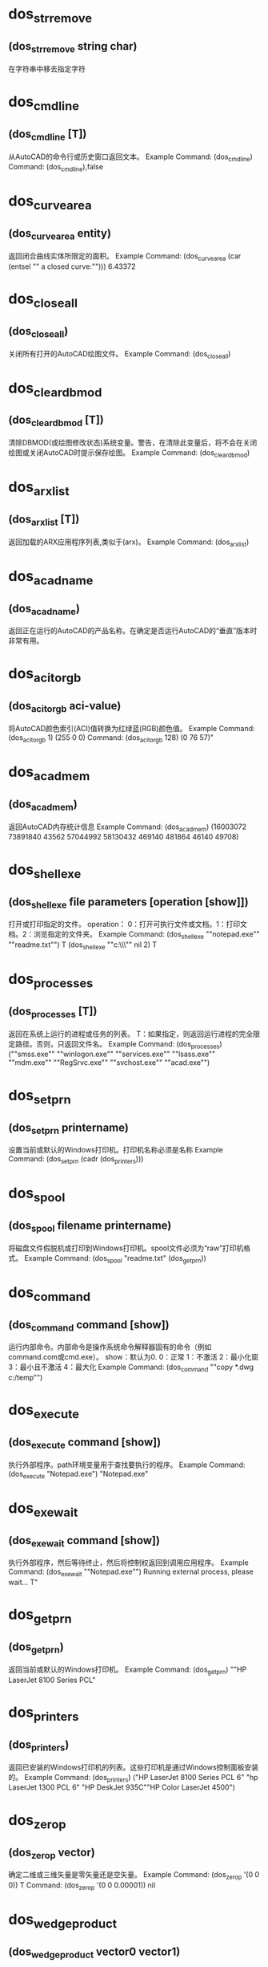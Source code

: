 * dos_strremove
** (dos_strremove string char)
在字符串中移去指定字符
* dos_cmdline
** (dos_cmdline [T])
从AutoCAD的命令行或历史窗口返回文本。
Example
Command: (dos_cmdline)
Command: (dos_cmdline),false
* dos_curvearea
** (dos_curvearea entity)
返回闭合曲线实体所限定的面积。
Example
Command: (dos_curvearea (car (entsel ""\nSelect a closed curve:"")))
6.43372
* dos_closeall
** (dos_closeall)
关闭所有打开的AutoCAD绘图文件。
Example
Command: (dos_closeall)
* dos_cleardbmod
** (dos_cleardbmod [T])
清除DBMOD(或绘图修改状态)系统变量。警告，在清除此变量后，将不会在关闭绘图或关闭AutoCAD时提示保存绘图。
Example
Command: (dos_cleardbmod)
* dos_arxlist
** (dos_arxlist [T])
返回加载的ARX应用程序列表,类似于(arx)。
Example
Command: (dos_arxlist)
* dos_acadname
** (dos_acadname)
返回正在运行的AutoCAD的产品名称。在确定是否运行AutoCAD的“垂直”版本时非常有用。
* dos_acitorgb
** (dos_acitorgb aci-value)
将AutoCAD颜色索引(ACI)值转换为红绿蓝(RGB)颜色值。
Example
Command: (dos_acitorgb 1)
(255 0 0)
Command: (dos_acitorgb 128)
(0 76 57)"
* dos_acadmem
** (dos_acadmem)
返回AutoCAD内存统计信息
Example
Command: (dos_acadmem)
(16003072 73891840 43562 57044992 58130432 469140 481864 46140 49708)
* dos_shellexe
** (dos_shellexe file parameters [operation [show]])
打开或打印指定的文件。 
operation： 0：打开可执行文件或文档。1：打印文档。2：浏览指定的文件夹。
Example
Command: (dos_shellexe ""notepad.exe"" ""readme.txt"")
T
(dos_shellexe ""c:\\drawings\\"" nil 2)
T
* dos_processes
** (dos_processes [T])
返回在系统上运行的进程或任务的列表。
T：如果指定，则返回运行进程的完全限定路径。否则，只返回文件名。  
Example
Command: (dos_processes)
(""smss.exe"" ""winlogon.exe"" ""services.exe"" ""lsass.exe"" ""mdm.exe"" ""RegSrvc.exe""  ""svchost.exe"" ""acad.exe"")
* dos_setprn
** (dos_setprn printername)
设置当前或默认的Windows打印机。打印机名称必须是名称 
Example
Command: (dos_setprn (cadr (dos_printers)))
* dos_spool
** (dos_spool filename printername)
将磁盘文件假脱机或打印到Windows打印机。spool文件必须为“raw”打印机格式。 
Example
Command: (dos_spool "readme.txt" (dos_getprn))
* dos_command
** (dos_command command [show])
运行内部命令。内部命令是操作系统命令解释器固有的命令（例如command.com或cmd.exe）。 
show：默认为0. 
0：正常 1：不激活 2：最小化窗 3：最小且不激活 4：最大化
Example
Command: (dos_command ""copy *.dwg c:/temp"")
* dos_execute
** (dos_execute command [show])
执行外部程序。path环境变量用于查找要执行的程序。 
Example
Command: (dos_execute "Notepad.exe")
"Notepad.exe"
* dos_exewait
** (dos_exewait command [show])
执行外部程序，然后等待终止，然后将控制权返回到调用应用程序。 
Example
Command: (dos_exewait ""Notepad.exe"")
Running external process, please wait...
T"
* dos_getprn
** (dos_getprn)
返回当前或默认的Windows打印机。 
Example
Command: (dos_getprn)
""HP LaserJet 8100 Series PCL"
* dos_printers
** (dos_printers)
返回已安装的Windows打印机的列表。这些打印机是通过Windows控制面板安装的。 
Example
Command: (dos_printers)
("HP LaserJet 8100 Series PCL 6" "hp LaserJet 1300 PCL 6" "HP DeskJet 935C""HP Color LaserJet 4500")
* dos_zerop
** (dos_zerop vector)
确定二维或三维矢量是零矢量还是空矢量。 
Example
Command: (dos_zerop '(0 0 0))
T
Command: (dos_zerop '(0 0 0.00001))
nil
* dos_wedgeproduct
** (dos_wedgeproduct vector0 vector1)
计算两个二维向量的楔形积或平行四边形的有符号面积 
Example
Command: (dos_wedgeproduct '(5 0) '(3 2))
10
* dos_vector
** (dos_vector point0 point1)
从两个二维或两个三维点创建矢量。 
Example
Command: (dos_vector '(3 2) '(1 1))
(2 1)
Command: (dos_vector '(3 2 2) '(1 1 5))
(2 1 -3)
* dos_unitp
** (dos_unitp vector)
确定二维或三维矢量是单位矢量。 

Example
Command: (dos_unitp (dos_unitize '(2 1)))
T
Command: (dos_unitp '(2 1))
nil
* dos_unitize
** (dos_unitize vector)
单位向量指示方向，但其长度变为1。结果向量通常称为单位向量。
* dos_trunc
** (dos_pow number [precision])
将数字截断为指定的小数位数。 
Example
Command: (dos_trunc (dos_pi))
3
Command: (dos_trunc (dos_pi) 3)
3.141
* dos_tripleproduct
** (dos_tripleproduct vector0 vector1 vector2)
计算三个三维矢量的三重积。 
Example
Command: (dos_tripleproduct '(1 0 0) '(0 1 0) '(0 0 1))
1
* dos_tinyp
** (dos_tinyp vector [tiny_tol])
确定二维或三维矢量是否非常短。 
tiny_tol：用于确定向量是否很小的公差。如果省略，则使用1.0e-12的公差。 

Example
Command: (dos_tinyp '(1 0 0))
nil
Command: (dos_tinyp '(0 0 0))
T
* dos_tanh
** (dos_tanh number)
计算一个数的双曲正切 
Example
Command: (dos_tanh -2)
-0.964028
Command: (dos_tanh 0)
0
Command: (dos_tanh 0.5)
0.462117
* dos_tan
** (dos_tan angle)
计算一个数的正切值 
Example
Command: (dos_tan 0.785)
0.999204
Command: (dos_tan (dos_dtr 45))
1.0
* dos_sum
** (dos_sum number0 ...)
累加数字，包括数字列表，并返回和。 
Example
Command: (dos_sum 1 1 2 2 2 3 4 4 5 6 7 7 8 9)
61
Command: (dos_sum '(1 1 2 2 2 3 4 4 5 6 7 7 8 9))
61
Command: (dos_sum '(3 2 1) '(2 4 -3))
(5 6 -2)
* dos_sqrt
** (dos_sqrt number)
计算平方根。 
Example
Command: (dos_sqrt 16)
4
Command: (dos_sqrt -2)
nil
Command: (dos_sqrt (dos_abs -2))
1.41421
* dos_sortnumbers
** (dos_sortnumbers list [ascending])
对数字列表排序 
Example
Command: (dos_sortnumbers '(4 3 6 5 1 2 7 9 8))
(1 2 3 4 5 6 7 8 9)
Command: (dos_sortnumbers '(4 3 6 5 1 2 7 9 8) nil)
(9 8 7 6 5 4 3 2 1)
* dos_sinh
** (dos_sinh number)
计算一个数的双曲正弦 
Example
Command: (dos_sinh 1)
1.1752
Command: (dos_sinh -1)
-1.1752
* dos_sin
** (dos_sin angle)
计算一个数的正弦 
Example
Command: (dos_sin (dos_pi))
0
Command: (dos_sin (/ (dos_pi) 2))
1
Command: (dos_sin (dos_dtr 30))
0.5
* dos_sign
** (dos_sign number [expr0 expr1 expr2])
返回一个值，该值指示数字的符号，或基于值符号的表达式。 如果指定了可选表达式，则如果数字小于零，则expr0；如果数字等于零，则expr1；如果数字大于零，则expr2。
Example
Command: (dos_sign -3.14)
-1
Command: (dos_sign 3.14)
1
* dos_scale
** (dos_scale list scale)
缩放数字列表。该列表可以表示二维和三维点和向量。 
Example
Command: (dos_scale '(1 2 3) 5)
(5 10 15)
* dos_rtd
** (dos_rtd radians)
将角度从弧度转换为度数。 
Example
Command: (dos_rtd 0.785398)
45.0
Command: (dos_rtd 1.5708)
90.0002
* dos_round
** (dos_round number [mode])
此函数提供了其他几种用于舍入数字的有用方法。
注意，四舍五入算法有两类：对称于零的算法和偏向于某种程度的算法。
* dos_righthandp
** (dos_righthandp x-axis y-axis z-axis)
确定两个二维或两个三维向量是正交的、右手的。 
Example
Command: (dos_righthandp '(1 0) '(0 1))
T
Command: (dos_righthandp '(0 1) '(1 0))
nil
* dos_range
** (dos_range number0 ...)
返回数字列表或序列的范围（最小值和最大值之间的差异）。 
Example
Command: (dos_range '(1 1 2 2 2 3 4 4 5 6 7 7 8 9))
8
Command: (dos_range 1 1 2 2 2 3 4 4 5 6 7 7 8 9)
8
* dos_random
** (dos_random)
返回伪随机数。 
Command: (dos_random)
13395
Command: (rem (dos_random) 100) 'in 0-99
37
Command: (+ (rem (dos_random) 100) 1) 'in 1-100
69
Command: (+ (rem (dos_random) 30) 1985) 'in 1985-2014
2003
* dos_quotient
** (dos_quotient number0 ...)
对数字（包括数字列表）进行除法，并返回商。 
Example
Command: (dos_quotient 50 2 5)
5
Command: (dos_quotient '(50 2 5))
5
Command: (dos_quotient '(50 25) '(2 5))
(25 5)
* dos_quadratic
** (dos_quadratic a b c)
求二次方程的解。a、b和c表示常量，a≠0。（如果a=0，则方程变为线性方程。）
0: (r0 < r1)；1: (r0 = r1)；2: (r0 +/- (r1)*sqrt(-1)) 
-1:-2: -3: failure 
1 r0 (root) 
2 r1 (root)
Example
Command: (dos_quadratic 1 -3 -4)
(0 -1 4)
* dos_product
** (dos_product number0 ...)
将数字（包括数字列表）相乘，并返回乘积。 
Example
Command: (dos_product 50 2 5)
500
Command: (dos_product '(50 2 5))
500
Command: (dos_product '(50 25) '(2 5))
(100 125)
* dos_pow
** (dos_pow number power)
计算x的y次方。 
Example
Command: (dos_pow 5 2)
25
Command: (dos_pow 98.6 3.2)
2.40108e+006
Command: (dos_pow 4 (/ 5.0 4.0))
5.65685
* dos_pi
** (dos_pi)
返回pi，这是一个数学常数，其值是欧几里得空间中任意圆的周长与直径之比，即3.14159265358979323846。 Command: (dos_pi)
3.14159
* dos_phi
** (dos_phi)
返回phi，黄金比率。
Example
Command: (dos_phi)
1.61803
* dos_perpendicularto
** (dos_perpendicularto vector)
返回垂直向量。结果向量没有统一。 
Example
Command: (dos_perpendicularto '(1 0))
(0 1)
Command: (dos_perpendicularto '(3 2 1))
(-2 3 0)
* dos_perpendicularp
** (dos_perpendicularp vector0 vector1 [angle_tol])
确定两个二维或两个三维矢量是垂直的。 
angle_tol：以弧度表示的可选角度公差。如果省略，则使用pi/180.0的角度公差。 
Example
Command: (dos_perpendicularp '(1 0) '(0 1))
T
Command: (dos_perpendicularp '(1 0) '(0.707 1))
nil
* dos_parameterize
** (dos_parameterize number minimum maximum)
将规范化参数或值转换为参数；在指定范围内。 
Example
Command: (dos_normalize 39 0 255)
0.152941
Command: (dos_parameterize 0.152941 0 255)
39.0
* dos_parallelp
** (dos_parallelp vector0 vector1 [angle_tol])
确定两个二维或两个三维矢量是否平行。 
返回值：1-向量是平行的；0-向量不平行；-1-矢量是反平行的。 
Example
Command: (dos_parallelp '(1 1) '(2 2))
1
Command: (dos_parallelp '(1 1) '(2 3))
0
* dos_orthonormalp
** (dos_orthonormalp x-axis y-axis z-axis)
确定两个二维或两个三维矢量是正交的，且是单位长度的。
Example
Command: (dos_orthonormalp '(1 0) '(0 1))
T
Command: (dos_orthonormalp '(3 0) '(0 2))
nil
* dos_orthogonalp
** (dos_orthogonalp x-axis y-axis z-axis)
确定两个二维或两个三维矢量是否为非零且相互垂直。
Example
Command: (dos_orthogonalp '(1 0) '(0.70710 0.70710))
nil
Command: (dos_orthogonalp '(1 0 0) '(0 1 0) '(0 0 1))
T
* dos_normalize
** (dos_normalize number minimum maximum)
将参数或值转换为规范化参数；范围在0.0到1.0之间的参数。
Example
Command: (dos_normalize 39 0 255)
0.152941
Command: (dos_parameterize 0.152941 0 255)
39.0
* dos_negate
** (dos_negate number0 ...)
否定一个数字的列表或序列。注意，一个否定的向量和以前一样大，但是它的方向现在是相反的。 
Example
Command: (dos_negate 1 2 2 3 4 9)
(-1 -2 -2 -3 -4 -9)
Command: (dos_negate '(3 2))
(-3 -2)
* dos_moment
** (dos_moment number0 ...)
包含平均值、平均偏差、标准偏差、方差、偏度和峰度（如果成功）的列表。注意，如果方差=0，那么偏度和峰度将为零。
* dos_modf
** (dos_modf number)
将浮点值拆分为整数和小数部分。 
Example
Command: (dos_modf (dos_e))
(2.0 0.718282)
Command: (dos_modf (dos_pi))
(3.0 0.141593)
Command: (dos_modf -14.87654321)
(-14.0 -0.876543)
* dos_mode
** (dos_mode number0 ...)
返回数字列表或序列的模式（最常出现的值）。 
Example
Command: (dos_mode '(1 1 2 2 2 3 4 4 5 6 7 7 8 9))
(2)
Command: (dos_mode 1 1 2 2 2 3 4 4 5 6 7 7 8 9)
(2)
* dos_min
** (dos_min number0 ...)
返回列表或数字系列中的最小数字。 
Example
Command: (dos_min '(1 2 3 4 5 6 7 8 9))
1
Command: (dos_min 1 2 3 4 5 6 7 8 9)
1
* dos_median
** (dos_median number0 ...)
返回数字列表或序列的中间值或中间值。 
Example
Command: (dos_median '(1 2 3 4 5 6 7 8 9))
5
Command: (dos_median 1 2 3 4 5 6 7 8 9)
5
* dos_mean
** (dos_mean number0 ...)
返回数字列表或序列的平均值。 
Example
Command: (dos_mean 1 2 3 4 5 6 7 8 9)
5
Command: (dos_mean '(1 2 3 4 5 6 7 8 9))
5
Command: (dos_mean '(1 2) '(3 6) '(1 7))
(1.66667 5)
* dos_max
** (dos_max number0 ...)
返回列表或数字系列中的最大数字。 
Example
Command: (dos_max '(1 2 3 4 5 6 7 8 9))
9
Command: (dos_max 1 2 3 4 5 6 7 8 9)
9
* dos_log2
** (dos_log2 number)
计算一个数的二进制对数（以2为底）。 
Example
Command: (dos_log2 1)

0

 

Command: (dos_log2 2)
1
Command: (dos_log2 3)
1.58496
Command: (dos_log2 4)
2
* dos_log10
** (dos_log10 number)
计算一个数的常用（十进制）对数（以10为底）。 
Example
Command: (dos_log10 86)
1.9345
Command: (dos_log10 10)
1
Command: (dos_log10 1e5)
5
* dos_log
** (dos_log number)
计算数字的自然对数。自然对数基于常数e（2.71828182845904523536）。注意，此函数与dos exp函数相反。 
Example
Command: (dos_log 86)
4.45435
Command: (dos_log 2.7182818)
1.0
Command: (dos_log (dos_exp 3))
3
* dos_length
** (dos_length vector)
计算二维或三维矢量的长度。 
Example
Command: (dos_length '(3 2))
3.60555
Command: (dos_length '(3 2 2))
4.12311
* dos_lcm
** (dos_lcm first second)
计算两个整数的最小公倍数。最小公倍数是最小的正整数，它是两个整数的倍数。
Example
Command: (dos_lcm 5 2)
10
Command: (dos_lcm 24 36)
72
* dos_interp
** (dos_interp min max t [mode])
在两个数字之间执行插值。 T 超出此范围的最小值和最大值之间的归一化值（介于0和1之间）将导致外推。
mode要使用的插值方法。 0（默认）-- 线性的；1-- 余弦；2--平滑步距；3--加速度；4--减速
* dos_hypot
** (dos_hypot x y)
计算斜边。函数计算直角三角形斜边的长度，给定两边的长度x和y（换句话说，x2+y2的平方根）。 
Example
Command: (dos_hypot 3 4)
5
* dos_gcd
** (dos_gcd first second)
计算两个整数的最大公约数。 
Example
Command: (dos_gcd 81 57)
3
Command: (dos_gcd 12 20)
4
* dos_fmod
** (dos_fmod numerator denominator)
计算x/y的浮点余数。 
Example
Command: (dos_fmod 5.3 2)
1.3
Command: (dos_fmod 18.5 4.2)
1.7
* dos_floor
** (dos_floor number)
计算数字的底数。函数返回一个值，该值表示小于或等于该数字的最大整数。 
Command: (dos_floor -1.6)
-2
Command: (dos_floor -1.4)
-2
Command: (dos_floor 1.5)
1
Command: (dos_floor 1.6)
1
* dos_fact
** (dos_fact number)
返回数字的阶乘。一个数的阶乘等于1*2*3*…*个数。 你想要的阶乘的非负数。如果数字不是整数，它将被截断。 
Command: (dos_fact 1.9)
1
Command: (dos_fact 0)
1
Command: (dos_fact -1)
nil
Command: (dos_fact 1)
1
* dos_exp
** (dos_exp number)
返回e的幂。常数e等于2.71828182845904523536，自然对数的底。 
Example
Command: (dos_exp 1)
2.71828
Command: (dos_exp 2)
7.38906
* dos_equal
** (dos_equal number0 number1 [tolerance])
通过减去被比较的两个变量，并测试它们的差异是否小于在显著性极限处选择的值，来比较两个数字或两个数字列表，近似地。 
Example
Command: (dos_equal 3.14 3.14159)
nil
Command: (dos_equal 3.14 3.14159 0.01)
T
Command: (dos_equal '(1 3) '(1 3))
T
* dos_e
** (dos_e)
返回e（数学常数），或欧拉数，即2.71828182845904523536。 
Example
Command: (dos_e)
2.71828 
Command: (dos_log (dos_e))
1
* dos_dtr
** (dos_dtr degrees [minutes [seconds [direction]]])
将角度从度转换为弧度。 
Example
Command: (dos_dtr 45)
0.785398
Command: (dos_dtr 90)
1.5708
Command: (dos_dtr 47 6 13)
0.822113
* dos_dotproduct
** (dos_dotproduct vector0 vector1)
计算两个二维或两个三维矢量的点积。 
Example
Command: (dos_dotproduct '(1 0) '(0.70710 0.70710))
0.7071
Command: (dos_dotproduct '(1 0 0) '(0 0 1))
0
* dos_div
** (dos_div numerator denominator)
计算两个整数的商和余数。 
Example
Command: (dos_div 876 13)
(67 5)
* dos_difference
** (dos_difference number0 ...)
减去数字，包括数字列表，并返回差。 
Example
Command: (dos_difference 10)
-10
Command: (dos_difference 10 3 5 8)
-6
Command: (dos_difference '(10 3 5 8))
2
Command: (dos_difference '(10 3) '(2 7))
(8 -4)
* dos_cullnumbers
** (dos_cullnumbers list [tolerance])
从数字列表中剔除或删除重复值。 
剔除容忍度。如果省略，则使用1.0e-12的公差。 

Command: (dos_cullnumbers '(3 8 4 8 2 3 9 5 8))
(3 8 4 2 9 5)
* dos_crossproduct
** (dos_crossproduct vector0 vector1)
计算两个二维或两个三维矢量的交叉积。 如果成功，则返回结果向量。 
Command: (dos_crossproduct '(1 0) '(0.70710 0.70710))
(0 0 0.7071)
Command: (dos_crossproduct '(1 0 0) '(0 0 1))
(0 -1 0)
* dos_cosh
** (dos_cosh number)
计算一个数的双曲余弦。 
Example
Command: (dos_cosh 4)
27.3082
Command: (dos_cosh (dos_exp 1))
7.61013
* dos_cos
** (dos_cos angle)
计算一个数的余弦。 
Example
Command: (dos_cos 1.047)
0.500171
Command: (dos_cos (/ (* 60 (dos_pi)) 180))
0.5
Command: (dos_cos (dos_dtr 60))
0.5
* dos_copysign
** (dos_copysign first second)
返回一个带其他数字符号的数字。 
如果成功，第一个符号将更改为与第二个符号匹配。 
Example
Command: (dos_copysign 3.14 -1)
-3.14
Command: (dos_copysign -3.14 -1)
-3.14
Command: (dos_copysign -3.14 1)
3.14
* dos_clamp
** (dos_clamp number min max)
将一个数字夹紧或限制为一个间隔。 
夹在最小值和最大值之间的数字，如果成功，则使最小值<=数字<=最大值。 
Example
Command: (dos_clamp 3 0 10)
3
Command: (dos_clamp 11 0 10)
10
* dos_chgsign
** (dos_chgsign number)
反转数字的符号。 
Example
Command: (dos_chgsign 3.14)
-3.14
Command: (dos_chgsign -3.14)
3.14
* dos_ceil
** (dos_ceil number)
计算数字上限。
表示大于或等于数字的最小整数的值（如果成功）。
Example
Command: (dos_ceil -1.6)
-1
Command: (dos_ceil -1.4)
-1
Command: (dos_ceil 1.4)
2
* dos_cbrt
** (dos_cbrt number)
计算多维数据集根。 
Example
Command: (dos_cbrt 25)
2.92402
Command: (dos_cbrt 45)
3.55689
* dos_atanh
** (dos_atanh number)
计算反双曲正切。
数字，必须介于-1.0和1.0之间（不包括-1.0和1.0）。 
Example
Command: (dos_atanh 0.76159416)
1.0
Command: (dos_atanh -0.1)
-0.100335
* dos_atan2
** (dos_atan2 y x)
计算y/x的反切线（反切线）。 
y/x的反正切（如果x等于0，则当y为正时，dos_atan2返回π/2；如果y为负，则返回π/2；如果y为0，则返回0）。
Example
Command: (dos_atan2 0.5 5.0)
0.0996687
* dos_atan
** (dos_atan number)
计算一个数的反切线（反切线） 
如果成功，则为范围[–π/2，π/2]弧度内数字的反正切值。 
Example
Command: (dos_atan 0.0)
0
Command: (dos_atan 1.0)
0.785398
* dos_asinh
** (dos_asinh number)
计算反双曲正弦。
Example
Command: (dos_asinh -2.5)
-1.64723
Command: (dos_asinh 10)
2.99822
* dos_asin
** (dos_asin number)
计算一个号码的正弦（反向正弦）。
如果成功的话，在范围[–π/2，π/2]弧度内数字的反正弦。
Example
Command: (dos_asin 0.0)
0
Command: (dos_asin 1.0)
1.5708
* dos_anglebetween
** (dos_anglebetween vector0 vector1)
返回两个二维或两个三维矢量之间的角度。 
Example
Command: (dos_anglebetween '(1 0) '(0.70710 0.70710))
0.785398
Command: (dos_anglebetween '(1 0 0) '(0 0 1))
1.5708
* dos_acosh
** (dos_acosh number)
计算反双曲余弦
Example
Command: (dos_acosh 1)
0
Command: (dos_acosh 10)
2.99322
* dos_acos
** (dos_acos number)
反余弦
* dos_abs number
** (dos_abs number)
返回数字的绝对值或数字的数值，而不考虑其符号。
